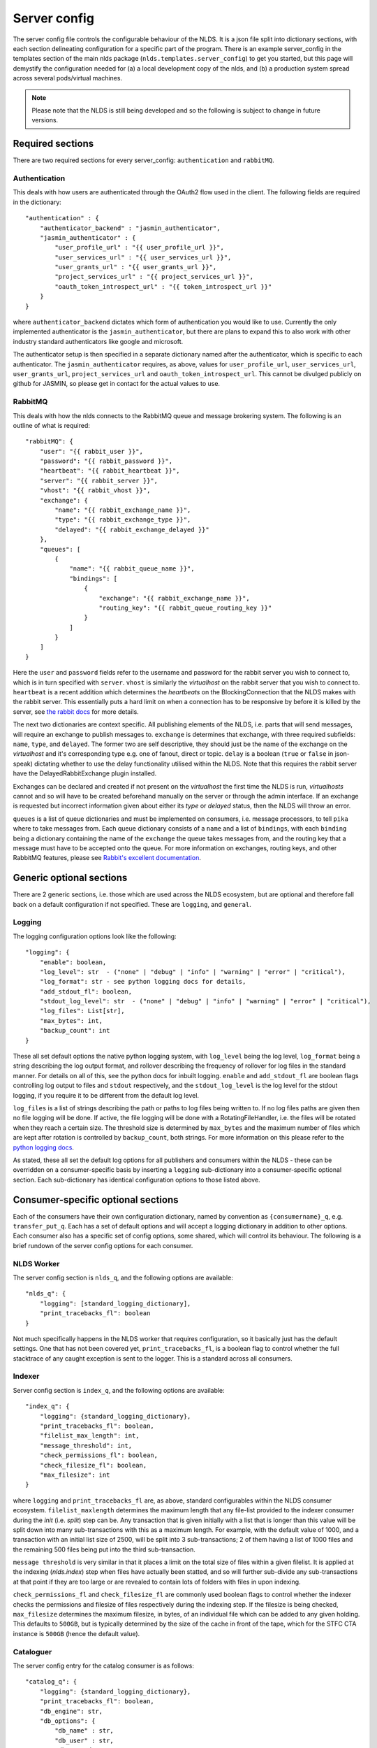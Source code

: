 Server config
=============

The server config file controls the configurable behaviour of the NLDS. It is a 
json file split into dictionary sections, with each section delineating 
configuration for a specific part of the program. There is an example 
server_config in the templates section of the main nlds package 
(``nlds.templates.server_config``) to get you started, but this page will 
demystify the configuration needed for (a) a local development copy of the nlds, 
and (b) a production system spread across several pods/virtual machines. 

.. note::
    Please note that the NLDS is still being developed and so the following is 
    subject to change in future versions.


Required sections
-----------------

There are two required sections for every server_config: ``authentication`` and 
``rabbitMQ``.

Authentication
^^^^^^^^^^^^^^
This deals with how users are authenticated through the OAuth2 flow used in the 
client. The following fields are required in the dictionary::

    "authentication" : {
        "authenticator_backend" : "jasmin_authenticator",
        "jasmin_authenticator" : {
            "user_profile_url" : "{{ user_profile_url }}",
            "user_services_url" : "{{ user_services_url }}",
            "user_grants_url" : "{{ user_grants_url }}",
            "project_services_url" : "{{ project_services_url }}",
            "oauth_token_introspect_url" : "{{ token_introspect_url }}"
        }
    }

where ``authenticator_backend`` dictates which form of authentication you would 
like to use. Currently the only implemented authenticator is the 
``jasmin_authenticator``, but there are plans to expand this to also work with 
other industry standard authenticators like google and microsoft. 

The authenticator setup is then specified in a separate dictionary named after 
the authenticator, which is specific to each authenticator. The 
``jasmin_authenticator`` requires, as above, values for ``user_profile_url``, 
``user_services_url``, ``user_grants_url``, ``project_services_url`` and ``oauth_token_introspect_url``. This cannot be 
divulged publicly on github for JASMIN, so please get in contact for the actual 
values to use. 

RabbitMQ
^^^^^^^^

This deals with how the nlds connects to the RabbitMQ queue and message 
brokering system. The following is an outline of what is required::

    "rabbitMQ": {
        "user": "{{ rabbit_user }}",
        "password": "{{ rabbit_password }}",
        "heartbeat": "{{ rabbit_heartbeat }}",
        "server": "{{ rabbit_server }}",
        "vhost": "{{ rabbit_vhost }}",
        "exchange": {
            "name": "{{ rabbit_exchange_name }}",
            "type": "{{ rabbit_exchange_type }}",
            "delayed": "{{ rabbit_exchange_delayed }}"
        },
        "queues": [
            {
                "name": "{{ rabbit_queue_name }}",
                "bindings": [
                    {
                        "exchange": "{{ rabbit_exchange_name }}",
                        "routing_key": "{{ rabbit_queue_routing_key }}"
                    }
                ]
            }
        ]
    }

Here the ``user`` and ``password`` fields refer to the username and password for 
the rabbit server you wish to connect to, which is in turn specified with 
``server``. ``vhost`` is similarly the `virtualhost` on the rabbit server that 
you wish to connect to. ``heartbeat`` is a recent addition which determines the 
`heartbeats` on the BlockingConnection that the NLDS makes with the rabbit 
server. This essentially puts a hard limit on when a connection has to be 
responsive by before it is killed by the server, see `the rabbit docs <https://www.rabbitmq.com/tutorials/tutorial-five-python.html>`_ 
for more details. 

The next two dictionaries are context specific. All publishing elements of the 
NLDS, i.e. parts that will send messages, will require an exchange to publish 
messages to. ``exchange`` is determines that exchange, with three required 
subfields: ``name``, ``type``, and ``delayed``. The former two are self 
descriptive, they should just be the name of the exchange on the `virtualhost` 
and it's corresponding type e.g. one of fanout, direct or topic. ``delay`` is a 
boolean (``true`` or ``false`` in json-speak) dictating whether to use the 
delay functionality utilised within the NLDS. Note that this requires the rabbit 
server have the DelayedRabbitExchange plugin installed.

Exchanges can be declared and created if not present on the `virtualhost` the 
first time the NLDS is run, `virtualhosts` cannot and so will have to be created 
beforehand manually on the server or through the admin interface. If an exchange 
is requested but incorrect information given about either its `type` or 
`delayed` status, then the NLDS will throw an error. 

``queues`` is a list of queue dictionaries and must be implemented on consumers, 
i.e. message processors, to tell ``pika`` where to take messages from. Each 
queue dictionary consists of a ``name`` and a list of ``bindings``, with each 
``binding`` being a dictionary containing the name of the ``exchange`` the queue 
takes messages from, and the routing key that a message must have to be accepted 
onto the queue. For more information on exchanges, routing keys, and other 
RabbitMQ features, please see `Rabbit's excellent documentation <https://www.rabbitmq.com/tutorials/tutorial-five-python.html>`_. 


Generic optional sections
-------------------------

There are 2 generic sections, i.e. those which are used across the NLDS 
ecosystem, but are optional and therefore fall back on a default configuration 
if not specified. These are ``logging``, and ``general``.  

Logging
^^^^^^^

The logging configuration options look like the following::

    "logging": {
        "enable": boolean,
        "log_level": str  - ("none" | "debug" | "info" | "warning" | "error" | "critical"),
        "log_format": str - see python logging docs for details,
        "add_stdout_fl": boolean,
        "stdout_log_level": str  - ("none" | "debug" | "info" | "warning" | "error" | "critical"),
        "log_files": List[str],
        "max_bytes": int,
        "backup_count": int
    }

These all set default options the native python logging system, with 
``log_level`` being the log level, ``log_format`` being a string describing the 
log output format, and rollover describing the frequency of rollover for log 
files in the standard manner. For details on all of this, see the python docs 
for inbuilt logging. ``enable`` and ``add_stdout_fl`` are boolean flags 
controlling log output to files and ``stdout`` respectively, and the 
``stdout_log_level`` is the log level for the stdout logging, if you require it 
to be different from the default log level. 

``log_files`` is a list of strings describing the path or paths to log files 
being written to. If no log files paths are given then no file logging will be 
done. If active, the file logging will be done with a RotatingFileHandler, i.e. 
the files will be rotated when they reach a certain size. The threshold size is 
determined by ``max_bytes`` and the maximum number of files which are kept after 
rotation is controlled by ``backup_count``, both strings. For more information 
on this please refer to the `python logging docs <https://docs.python.org/3/library/logging.handlers.html#logging.handlers.RotatingFileHandler>`_. 

As stated, these all set the default log options for all publishers and 
consumers within the NLDS - these can be overridden on a consumer-specific basis 
by inserting a ``logging`` sub-dictionary into a consumer-specific optional 
section. Each sub-dictionary has identical configuration options to those listed 
above.

Consumer-specific optional sections
-----------------------------------

Each of the consumers have their own configuration dictionary, named by 
convention as ``{consumername}_q``, e.g. ``transfer_put_q``. Each has a set of 
default options and will accept a logging dictionary in addition to other options. 
Each consumer also has a specific set of config options, some shared, which will 
control its behaviour. The following is a brief rundown of the server config 
options for each consumer. 

NLDS Worker
^^^^^^^^^^^
The server config section is ``nlds_q``, and the following options are available::

    "nlds_q": {
        "logging": [standard_logging_dictionary],
        "print_tracebacks_fl": boolean
    }

Not much specifically happens in the NLDS worker that requires configuration, so 
it basically just has the default settings. One that has not been covered yet, 
``print_tracebacks_fl``, is a boolean flag to control whether the full 
stacktrace of any caught exception is sent to the logger. This is a standard 
across all consumers.

Indexer
^^^^^^^

Server config section is ``index_q``, and the following options are available::

    "index_q": {
        "logging": {standard_logging_dictionary},
        "print_tracebacks_fl": boolean,
        "filelist_max_length": int,
        "message_threshold": int,
        "check_permissions_fl": boolean,
        "check_filesize_fl": boolean,
        "max_filesize": int
    }

where ``logging`` and ``print_tracebacks_fl`` are, as above,
standard configurables within the NLDS consumer ecosystem. 
``filelist_maxlength`` determines the maximum length that any file-list provided 
to the indexer consumer during the `init` (i.e. `split`) step can be. Any 
transaction that is given initially with a list that is longer than this value 
will be split down into many sub-transactions with this as a maximum length. For 
example, with the default value of 1000, and a transaction with an initial list 
size of 2500, will be split into 3 sub-transactions; 2 of them having a 
list of 1000 files and the remaining 500 files being put into the third 
sub-transaction. 

``message threshold`` is very similar in that it places a limit on the total 
size of files within a given filelist. It is applied at the indexing 
(`nlds.index`) step when files have actually been statted, and so will further 
sub-divide any sub-transactions at that point if they are too large or are 
revealed to contain lots of folders with files in upon indexing.

``check_permissions_fl`` and ``check_filesize_fl`` are commonly used boolean 
flags to control whether the indexer checks the permissions and filesize of 
files respectively during the indexing step. If the filesize is being checked, 
``max_filesize`` determines the maximum filesize, in bytes, of an individual 
file which can be added to any given holding. This defaults to ``500GB``, but is 
typically determined by the size of the cache in front of the tape, which for 
the STFC CTA instance is ``500GB`` (hence the default value).
 

Cataloguer
^^^^^^^^^^

The server config entry for the catalog consumer is as follows::

    "catalog_q": {
        "logging": {standard_logging_dictionary},
        "print_tracebacks_fl": boolean,
        "db_engine": str,
        "db_options": {
            "db_name" : str,
            "db_user" : str,
            "db_passwd" : str,
            "echo": boolean
        },
        default_tenancy: str,
        default_tape_url: str
    }

where ``logging``, and ``print_tracebacks_fl`` are, as above,
standard configurables within the NLDS consumer ecosystem. 

Here we also have two keys which control database behaviour via SQLAlchemy: 
``db_engine`` and ``db_options``. ``db_engine`` is a string which specifies 
which SQL flavour you would like SQLAlchemy. Currently this has been tried with 
SQLite and PostgreSQL but, given how SQLAlchemy works, we expect few roadblocks 
interacting with other database types. ``db_options`` is a further 
sub-dictionary specifying the database name (which must be appropriate for 
your chosen flavour of database), along with the database username and password 
(if in use), respectively controlled by the keys ``db_name``, ``db_user``, and 
``db_password``. Finally in this sub-dictionary ``echo``, an optional 
boolean flag which controls the auto-logging of the SQLAlchemy engine. 

Finally ``default_tenancy`` and ``default_tape_url`` are the default values to 
place into the Catalog for a new Location's ``tenancy`` and ``tape_url`` values 
if not explicitly defined before reaching the catalog. This will happen if the 
user, for example, does not define a tenancy in their client-config. 

.. _transfer_put_get:

Transfer-put and Transfer-get
^^^^^^^^^^^^^^^^^^^^^^^^^^^^^

The server entry for the transfer-put consumer is as follows::

    "transfer_put_q": {
        "logging": {standard_logging_dictionary},
        "print_tracebacks_fl": boolean,
        "filelist_max_length": int,
        "check_permissions_fl": boolean,
        "tenancy": str,
        "require_secure_fl": false
    }

where we have ``logging``, and ``print_tracebacks_fl`` as their
standard definitions defined above, and ``filelist_max_length``,
and ``check_permissions_fl`` defined the same as for the Indexer consumer. 

New definitions for the transfer processor are the ``tenancy`` and 
``require_secure_fl``, which control ``minio`` behaviour. ``tenancy`` is a 
string which denotes the address of the object store tenancy to upload/download 
files to/from (e.g. `<cedadev-o.s3.jc.rl.ac.uk>`_), and ``require_secure_fl`` 
which specifies whether or not you require signed ssl certificates at the 
tenancy location. 

The transfer-get consumer is identical except for the addition of config 
controlling the change-ownership functionality on downloaded files – see 
:ref:`chowning` for details on why this is necessary. The additional config is 
as follows::

    "transfer_get_q": {
        ...
        "chown_fl": boolean,
        "chown_cmd": str
    }

where ``chown_fl`` is a boolean flag to specify whether to attempt to ``chown`` 
files back to the requesting user, and ``chown_cmd`` is the name of the 
executable to use to ``chown`` said file. 


Monitor
^^^^^^^

The server config entry for the monitor consumer is as follows::

    "monitor_q": {
        "logging": {standard_logging_dictionary},
        "print_tracebacks_fl": boolean,
        "db_engine": str,
        "db_options": {
            "db_name" : str,
            "db_user" : str,
            "db_passwd" : str,
            "echo": boolean
        }
    }

where ``logging``,  and ``print_tracebacks_fl`` have the 
standard, previously stated definitions, and ``db_engine`` and ``db_options`` 
are as defined for the Catalog consumer - due to the use of an SQL database on 
the Monitor.

Logger
^^^^^^

The server config entry for the Logger consumer is as follows::

    "logging_q": {
        "logging": {standard_logging_dictionary},
        "print_tracebacks_fl": boolean,
    }

where the options have been previously defined. Note that there is no special 
configurable behaviour on the Logger consumer as it is simply a relay for 
redirecting logging messages into log files. It should also be noted that the 
``log_files`` option should be set in the logging sub-dictionary for this to 
work properly, which may be a mandatory setting in future versions. 

.. _archive_put_get:

Archive-Put and Archive-Get
^^^^^^^^^^^^^^^^^^^^^^^^^^^

Finally, the server config entry for the archive-put consumer is as follows::

    "archive_put_q": {
        "logging": {standard_logging_dictionary}
        "print_tracebacks_fl": boolean,
        "tenancy": str,
        "check_permissions_fl": boolean,
        "require_secure_fl": boolean,
        "tape_url": str,
        "tape_pool": str,
        "query_checksum_fl": boolean,
        "chunk_size": int
    }

which is a combination of standard configuration, object-store configuration and 
as-yet-unseen tape configuration. Firstly, we have the standard options 
``logging``, and ``print_tracebacks_fl``, 
which we have defined above. Then we have the object-store configuration options 
which we saw previously in the :ref:`transfer_put_get` consumer config, and have 
the same definitions. 

The latter four options control tape configuration, ``taoe_url`` and 
``tape_pool`` defining the ``xrootd`` url and tape pool at which to attempt to 
put files onto - note that these two values are combined together into a single 
``tape_path`` in the archiver. ``query_checksum`` is the next option, is a 
boolean flag to control whether the ADLER32 checksum calculated during streaming 
is used to check file integrity at the end of a write. Finally ``chunk_size`` is 
the size, in bytes, to chunk the stream into when writing into or reading from 
the CTA cache. This defaults to 5 MiB as this is the lower limit for 
``part_size`` when uploading back to object-store during an archive-get, but has 
not been properly benchmarked or optimised yet. 

Note that the above has been listed for the archive-put consumer but are 
shared by the archive-get consumer. The archive-get does have one additional 
config option::

    "archive_get_q": {
        ...
        "prepare_requeue": int
    }

where ``prepare_requeue`` is the prepare-requeue delay, i.e. the delay, in 
milliseconds, before an archive recall message is requeued following a negative 
read-preparedness query has been made. This defaults to 30 seconds.


Publisher-specific optional sections
------------------------------------

There are two, non-consumer, elements to the NLDS which can optionally be 
configured, listed below. 

RPC Publisher
^^^^^^^^^^^^^

The Remote Procedure Call (RPC) Publisher, the specific rabbit publisher which 
sits inside the API server and makes RPCs to the databases for quick metadata 
access from the client, has its own small config section::

    "rpc_publisher": {
        "time_limit": int,
        "queue_exclusivity_fl": boolean
    }

where ``time_limit`` is the number of seconds the publisher waits before 
declaring the RPC timed out and the receiving consumer non-responsive, and 
``queue_exclusivity_fl`` controls whether the queue declared by the publisher is 
exclusive to the publisher. These values default to ``30`` seconds and ``True`` 
respectively.


Cronjob Publisher
^^^^^^^^^^^^^^^^^

The Archive-Put process, as described in :ref:`archive_put`, is periodically 
initiated by a cronjob which sends a message to the catalog to get the next, 
unarchived holding. This requires a small amount of configuration in order to 
(a) get access to the object store, (b) change the default ``tenancy`` or 
``tape_url``, if necessary. As such the allowed config options look like::

    "cronjob_publisher": {
        "access_key": str,
        "secret_key": str,
        "tenancy": str,
        "tape_url": str
    }

where ``tape_url`` is identical to that specified in :ref:`archive_put_get`, and 
``access_key``, ``secret_key`` and ``tenancy`` are specified as in the 
`client config <https://cedadev.github.io/nlds-client/configuration.html#init>`_, 
referring to the objectstore tenancy located at ``tenancy`` and ``token`` and 
``secret_key`` required for accessing it. In practice only the ``access_key`` 
and ``secret_key`` are specified during deployment. 